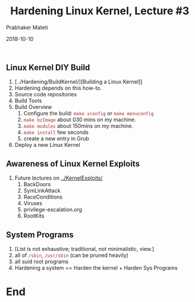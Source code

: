 
# -*- mode: org -*-
#+date: 2018-10-10
#+TITLE: Hardening Linux Kernel, Lecture #3
#+AUTHOR: Prabhaker Mateti
#+HTML_LINK_HOME: ../../Top/index.html
#+HTML_LINK_UP: ../
#+HTML_HEAD: <style> P,li {text-align: justify} code {color: brown;} @media screen {BODY {margin: 10%} }</style>
#+BIND: org-html-preamble-format (("en" "<a href=\"../../\"> ../../</a> | <a href=./>NoSlides</a>"))
#+BIND: org-html-postamble-format (("en" "<hr size=1>Copyright &copy; 2018 <a href=\"http://www.wright.edu/~pmateti\">www.wright.edu/~pmateti</a> &bull; %d"))
#+STARTUP:showeverything
#+OPTIONS: toc:0

** Linux Kernel DIY Build

2. [../Hardening/BuildKernel/][Building a Linux Kernel]]
1. Hardening depends on this how-to.
2. Source code repositories
3. Build Tools
4. Build Overview
   4. Configure the build: =make xconfig= or =make menuconfig=
   5. =make bzImage= about 030 mins on my machine.
   6. =make modules= about 150mins on my machine.
   7. =make install= few seconds
   8. create a new entry in Grub
3. Deploy a new Linux Kernel

** Awareness of Linux Kernel Exploits

2. Future lectures on [[../KernelExploits/]]
   1. BackDoors
   2. SymLinkAttack
   3. RaceConditions            
   4. Viruses   
   5. privilege-escalation.org
   6. RootKits

** System Programs
1. [List is not exhaustive; traditional, not minimalistic, view.]
1. all of =/sbin=, =/usr/sbin= (can be pruned heavily)
1. all suid root programs
1. Hardening a system == Harden the kernel + Harden Sys Programs

* End
# Local variables:
# after-save-hook: org-html-export-to-html
# end:
